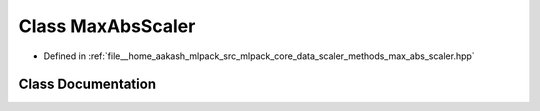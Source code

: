 .. _exhale_class_classmlpack_1_1data_1_1MaxAbsScaler:

Class MaxAbsScaler
==================

- Defined in :ref:`file__home_aakash_mlpack_src_mlpack_core_data_scaler_methods_max_abs_scaler.hpp`


Class Documentation
-------------------


.. doxygenclass:: mlpack::data::MaxAbsScaler
   :members:
   :protected-members:
   :undoc-members: